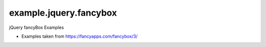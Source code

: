 =======================
example.jquery.fancybox
=======================

jQuery fancyBox Examples

- Examples taken from https://fancyapps.com/fancybox/3/
